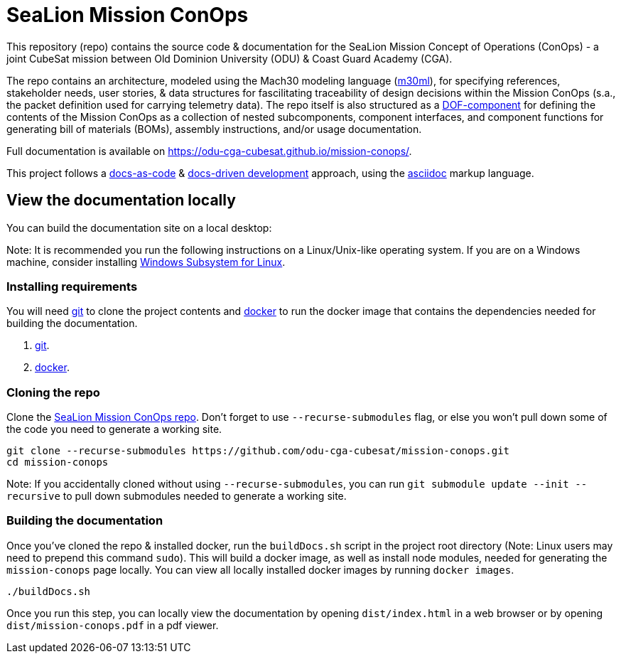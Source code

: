 = SeaLion Mission ConOps

This repository (repo) contains the source code & documentation for the SeaLion Mission Concept of Operations (ConOps) - a joint CubeSat mission between Old Dominion University (ODU) & Coast Guard Academy (CGA).

The repo contains an architecture, modeled using the Mach30 modeling language (https://github.com/Mach30/m30ml[m30ml]), for specifying references, stakeholder needs, user stories, & data structures for fascilitating traceability of design decisions within the Mission ConOps (s.a., the packet definition used for carrying telemetry data).
The repo itself is also structured as a https://mach30.github.io/dof/#_component[DOF-component] for defining the contents of the Mission ConOps as a collection of nested subcomponents, component interfaces, and component functions for generating bill of materials (BOMs), assembly instructions, and/or usage documentation.

Full documentation is available on https://odu-cga-cubesat.github.io/mission-conops/.

This project follows a https://www.writethedocs.org/guide/docs-as-code/[docs-as-code] & https://www.writethedocs.org/videos/portland/2019/lessons-learned-in-a-year-of-docs-driven-development-jessica-parsons/[docs-driven development] approach, using the https://asciidoctor.org/docs/what-is-asciidoc/[asciidoc] markup language.

== View the documentation locally

You can build the documentation site on a local desktop:

Note: It is recommended you run the following instructions on a Linux/Unix-like operating system. If you are on a Windows machine, consider installing https://docs.microsoft.com/en-us/windows/wsl/install-win10[Windows Subsystem for Linux].

=== Installing requirements

You will need https://git-scm.com/[git] to clone the project contents and https://www.docker.com/[docker] to run the docker image that contains the dependencies needed for building the documentation.

. https://git-scm.com/downloads[git].
. https://docs.docker.com/get-docker/[docker].

=== Cloning the repo

Clone the https://github.com/odu-cga-cubesat/mission-conops[SeaLion Mission ConOps repo]. Don't forget to use `--recurse-submodules` flag, or else you won't pull down some of the code you need to generate a working site.

[source,bash]
----
git clone --recurse-submodules https://github.com/odu-cga-cubesat/mission-conops.git
cd mission-conops
----

Note: If you accidentally cloned without using `--recurse-submodules`, you can run `git submodule update --init --recursive` to pull down submodules needed to generate a working site.

=== Building the documentation

Once you've cloned the repo & installed docker, run the `buildDocs.sh` script in the project root directory (Note: Linux users may need to prepend this command `sudo`). This will build a docker image, as well as install node modules, needed for generating the `mission-conops` page locally. You can view all locally installed docker images by running `docker images`.

[source,bash]
----
./buildDocs.sh
----

Once you run this step, you can locally view the documentation by opening `dist/index.html` in a web browser or by opening `dist/mission-conops.pdf` in a pdf viewer.
